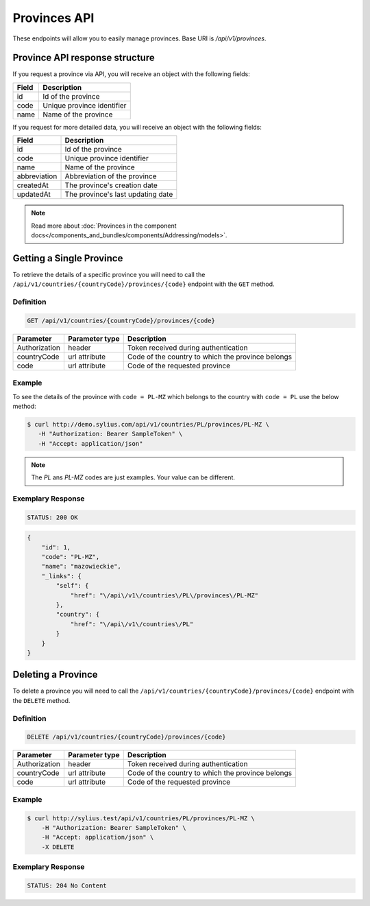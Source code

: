 Provinces API
=============

These endpoints will allow you to easily manage provinces. Base URI is `/api/v1/provinces`.

Province API response structure
-------------------------------

If you request a province via API, you will receive an object with the following fields:

+-------+----------------------------+
| Field | Description                |
+=======+============================+
| id    | Id of the province         |
+-------+----------------------------+
| code  | Unique province identifier |
+-------+----------------------------+
| name  | Name of the province       |
+-------+----------------------------+

If you request for more detailed data, you will receive an object with the following fields:

+--------------+-----------------------------------+
| Field        | Description                       |
+==============+===================================+
| id           | Id of the province                |
+--------------+-----------------------------------+
| code         | Unique province identifier        |
+--------------+-----------------------------------+
| name         | Name of the province              |
+--------------+-----------------------------------+
| abbreviation | Abbreviation of the province      |
+--------------+-----------------------------------+
| createdAt    | The province's creation date      |
+--------------+-----------------------------------+
| updatedAt    | The province's last updating date |
+--------------+-----------------------------------+

.. note::

    Read more about :doc:`Provinces in the component docs</components_and_bundles/components/Addressing/models>`.

Getting a Single Province
-------------------------

To retrieve the details of a specific province you will need to call the ``/api/v1/countries/{countryCode}/provinces/{code}`` endpoint with the ``GET`` method.

Definition
^^^^^^^^^^

.. code-block:: text

    GET /api/v1/countries/{countryCode}/provinces/{code}

+---------------+----------------+---------------------------------------------------+
| Parameter     | Parameter type | Description                                       |
+===============+================+===================================================+
| Authorization | header         | Token received during authentication              |
+---------------+----------------+---------------------------------------------------+
| countryCode   | url attribute  | Code of the country to which the province belongs |
+---------------+----------------+---------------------------------------------------+
| code          | url attribute  | Code of the requested province                    |
+---------------+----------------+---------------------------------------------------+

Example
^^^^^^^

To see the details of the province with ``code = PL-MZ`` which belongs to the country with ``code = PL`` use the below method:

.. code-block:: bash

     $ curl http://demo.sylius.com/api/v1/countries/PL/provinces/PL-MZ \
        -H "Authorization: Bearer SampleToken" \
        -H "Accept: application/json"

.. note::

    The *PL* ans *PL-MZ* codes are just examples. Your value can be different.

Exemplary Response
^^^^^^^^^^^^^^^^^^

.. code-block:: text

    STATUS: 200 OK

.. code-block:: json

    {
        "id": 1,
        "code": "PL-MZ",
        "name": "mazowieckie",
        "_links": {
            "self": {
                "href": "\/api\/v1\/countries\/PL\/provinces\/PL-MZ"
            },
            "country": {
                "href": "\/api\/v1\/countries\/PL"
            }
        }
    }

Deleting a Province
-------------------

To delete a province you will need to call the ``/api/v1/countries/{countryCode}/provinces/{code}`` endpoint with the ``DELETE`` method.

Definition
^^^^^^^^^^

.. code-block:: text

    DELETE /api/v1/countries/{countryCode}/provinces/{code}

+---------------+----------------+---------------------------------------------------+
| Parameter     | Parameter type | Description                                       |
+===============+================+===================================================+
| Authorization | header         | Token received during authentication              |
+---------------+----------------+---------------------------------------------------+
| countryCode   | url attribute  | Code of the country to which the province belongs |
+---------------+----------------+---------------------------------------------------+
| code          | url attribute  | Code of the requested province                    |
+---------------+----------------+---------------------------------------------------+

Example
^^^^^^^

.. code-block:: bash

    $ curl http://sylius.test/api/v1/countries/PL/provinces/PL-MZ \
        -H "Authorization: Bearer SampleToken" \
        -H "Accept: application/json" \
        -X DELETE

Exemplary Response
^^^^^^^^^^^^^^^^^^

.. code-block:: text

    STATUS: 204 No Content
